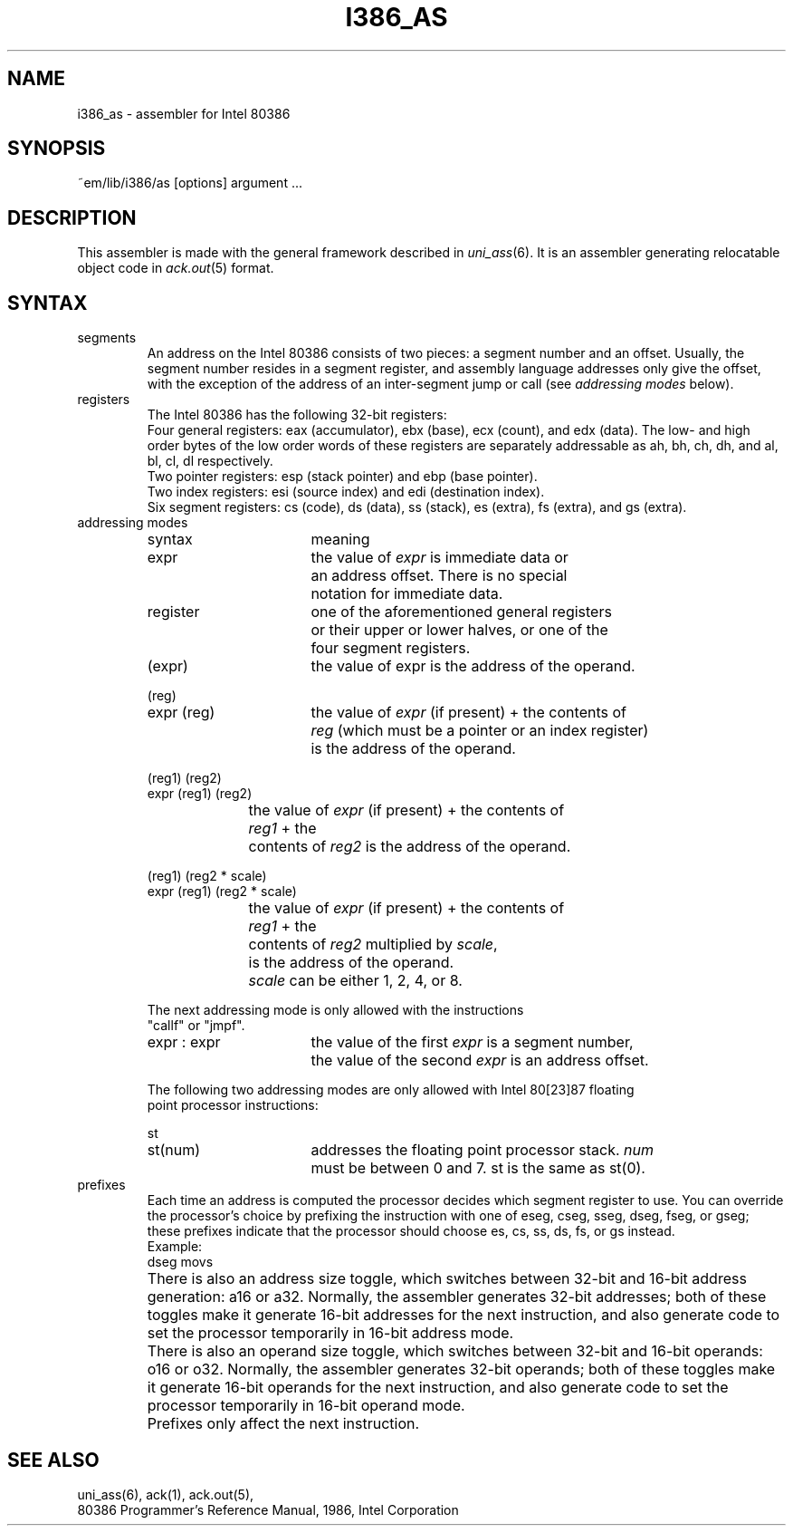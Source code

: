 .\" $Header$
.TH I386_AS 6ACK
.ad
.SH NAME
i386_as \- assembler for Intel 80386
.SH SYNOPSIS
~em/lib/i386/as [options] argument ...
.SH DESCRIPTION
This assembler is made with the general framework
described in \fIuni_ass\fP(6). It is an assembler generating relocatable
object code in \fIack.out\fP(5) format.
.SH SYNTAX
.IP segments
An address on the Intel 80386 consists of two pieces:
a segment number and an offset.
Usually, the segment number resides in a segment register, and
assembly language addresses only give the offset, with the exception of
the address of an inter-segment jump or call (see \fIaddressing modes\fP
below).
.IP registers
The Intel 80386 has the following 32-bit registers:
.br
Four general registers: eax (accumulator), ebx (base), ecx (count), and edx (data).
The low- and high order bytes of the low order words of these registers
are separately addressable as ah, bh, ch, dh, and al, bl, cl, dl respectively.
.br
Two pointer registers: esp (stack pointer) and ebp (base pointer).
.br
Two index registers: esi (source index) and edi (destination index).
.br
Six segment registers: cs (code), ds (data), ss (stack), es (extra),
fs (extra), and gs (extra).
.IP "addressing modes"
.nf
.ta 8n 16n 24n 32n 40n 48n
syntax		meaning

expr		the value of \fIexpr\fP is immediate data or
		an address offset. There is no special
		notation for immediate data.

register	one of the aforementioned general registers
		or their upper or lower halves, or one of the
		four segment registers.

(expr)		the value of expr is the address of the operand.

(reg)
expr (reg)	the value of \fIexpr\fP (if present) + the contents of
		\fIreg\fP (which must be a pointer or an index register)
		is the address of the operand.

(reg1) (reg2)
expr (reg1) (reg2)
		the value of \fIexpr\fP (if present) + the contents of
		\fIreg1\fP + the
		contents of \fIreg2\fP is the address of the operand.

(reg1) (reg2 * scale)
expr (reg1) (reg2 * scale)
		the value of \fIexpr\fP (if present) + the contents of
		\fIreg1\fP + the
		contents of \fIreg2\fP multiplied by \fIscale\fP,
		is the address of the operand.
		\fIscale\fP can be either 1, 2, 4, or 8.

The next addressing mode is only allowed with the instructions
"callf" or "jmpf".

expr : expr	the value of the first \fIexpr\fP is a segment number,
		the value of the second \fIexpr\fP is an address offset.

The following two addressing modes are only allowed with Intel 80[23]87 floating
point processor instructions:

st
st(num)		addresses the floating point processor stack. \fInum\fP
		must be between 0 and 7. st is the same as st(0).

.fi

.IP prefixes
Each time an address is computed the processor decides which segment register
to use. You can override the processor's choice by prefixing the instruction
with one of eseg, cseg, sseg, dseg, fseg, or gseg; these prefixes indicate that the
processor should choose es, cs, ss, ds, fs, or gs instead.
.br
Example: 
.ti +8
dseg movs
.IP ""
There is also an address size toggle, which switches between 32-bit and
16-bit address generation: a16 or a32. Normally, the assembler generates
32-bit addresses; both of these toggles make it generate 16-bit addresses
for the next instruction, and also generate code to set the processor 
temporarily in 16-bit address mode.
.IP ""
There is also an operand size toggle, which switches between 32-bit and
16-bit operands: o16 or o32. Normally, the assembler generates
32-bit operands; both of these toggles make it generate 16-bit operands
for the next instruction, and also generate code to set the processor 
temporarily in 16-bit operand mode.
.IP ""
Prefixes only affect the next instruction.
.SH "SEE ALSO"
uni_ass(6),
ack(1),
ack.out(5),
.br
80386 Programmer's Reference Manual, 1986, Intel Corporation

